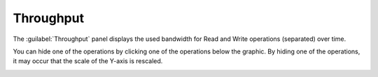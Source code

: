 .. |throughput| image:: ../../_static/throughput.png

.. |throughput_get| image:: ../../_static/throughput_get.png

.. _throughput:

Throughput
==========

The :guilabel:`Throughput` panel displays the used bandwidth for Read and Write operations (separated) over
time.

|throughput|

You can hide one of the operations by clicking one of the operations below the graphic. By hiding one of
the operations, it may occur that the scale of the Y-axis is rescaled.

|throughput_get|

